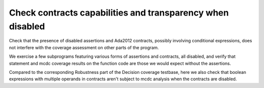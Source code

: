 Check contracts capabilities and transparency when disabled
===========================================================

Check that the presence of disabled assertions and Ada2012 contracts, possibly
involving conditional expressions, does not interfere with the coverage
assessment on other parts of the program.

We exercise a few subprograms featuring various forms of assertions and
contracts, all disabled, and verify that statement and mcdc coverage results
on the function code are those we would expect without the assertions.

Compared to the corresponding Robustness part of the Decision coverage
testbase, here we also check that boolean expressions with multiple operands
in contracts aren't subject to mcdc analysis when the contracts are disabled.

.. qmlink:: SubsetIndexImporter

   *


